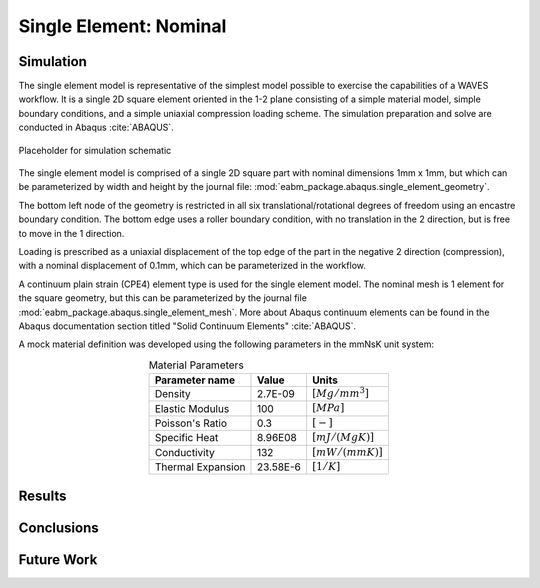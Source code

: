 #######################
Single Element: Nominal
#######################

**********
Simulation
**********

The single element model is representative of the simplest model possible to exercise the capabilities of a WAVES
workflow. It is a single 2D square element oriented in the 1-2 plane consisting of a simple material model, simple
boundary conditions, and a simple uniaxial compression loading scheme. The simulation preparation and solve are
conducted in Abaqus :cite:`ABAQUS`.

.. figure:: waves_logo_brandmark_smaller.png
   :align: center

   Placeholder for simulation schematic

The single element model is comprised of a single 2D square part with nominal dimensions 1mm x 1mm, but which can be
parameterized by width and height by the journal file: :mod:`eabm_package.abaqus.single_element_geometry`.

The bottom left node of the geometry is restricted in all six translational/rotational degrees of freedom using an
encastre boundary condition. The bottom edge uses a roller boundary condition, with no translation in the 2 direction,
but is free to move in the 1 direction.

Loading is prescribed as a uniaxial displacement of the top edge of the part in the negative 2 direction (compression),
with a nominal displacement of 0.1mm, which can be parameterized in the workflow.

A continuum plain strain (CPE4) element type is used for the single element model. The nominal mesh is 1 element for the
square geometry, but this can be parameterized by the journal file :mod:`eabm_package.abaqus.single_element_mesh`. More
about Abaqus continuum elements can be found in the Abaqus documentation section titled "Solid Continuum Elements"
:cite:`ABAQUS`.

A mock material definition was developed using the following parameters in the mmNsK unit system:

.. table:: Material Parameters
   :align: center

   ================== ========= ==================
   **Parameter name** **Value** **Units**
   ------------------ --------- ------------------
   Density            2.7E-09   :math:`[Mg/mm^3]`
   Elastic Modulus    100       :math:`[MPa]`
   Poisson's Ratio    0.3       :math:`[-]`
   Specific Heat      8.96E08   :math:`[mJ/(MgK)]`
   Conductivity       132       :math:`[mW/(mmK)]`
   Thermal Expansion  23.58E-6  :math:`[1/K]`
   ================== ========= ==================

*******
Results
*******

.. only:: html

   .. figure:: stress_strain_comparison.png
      :align: center

      Stress-strain

.. only:: latex

   .. figure:: stress_strain_comparison.pdf
      :align: center

      Stress-strain

***********
Conclusions
***********

***********
Future Work
***********
